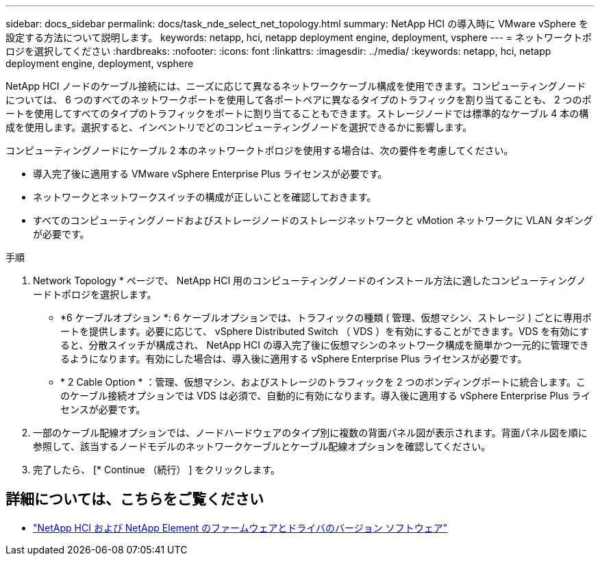 ---
sidebar: docs_sidebar 
permalink: docs/task_nde_select_net_topology.html 
summary: NetApp HCI の導入時に VMware vSphere を設定する方法について説明します。 
keywords: netapp, hci, netapp deployment engine, deployment, vsphere 
---
= ネットワークトポロジを選択してください
:hardbreaks:
:nofooter: 
:icons: font
:linkattrs: 
:imagesdir: ../media/
:keywords: netapp, hci, netapp deployment engine, deployment, vsphere


[role="lead"]
NetApp HCI ノードのケーブル接続には、ニーズに応じて異なるネットワークケーブル構成を使用できます。コンピューティングノードについては、 6 つのすべてのネットワークポートを使用して各ポートペアに異なるタイプのトラフィックを割り当てることも、 2 つのポートを使用してすべてのタイプのトラフィックをポートに割り当てることもできます。ストレージノードでは標準的なケーブル 4 本の構成を使用します。選択すると、インベントリでどのコンピューティングノードを選択できるかに影響します。

コンピューティングノードにケーブル 2 本のネットワークトポロジを使用する場合は、次の要件を考慮してください。

* 導入完了後に適用する VMware vSphere Enterprise Plus ライセンスが必要です。
* ネットワークとネットワークスイッチの構成が正しいことを確認しておきます。
* すべてのコンピューティングノードおよびストレージノードのストレージネットワークと vMotion ネットワークに VLAN タギングが必要です。


.手順
. Network Topology * ページで、 NetApp HCI 用のコンピューティングノードのインストール方法に適したコンピューティングノードトポロジを選択します。
+
** *6 ケーブルオプション *: 6 ケーブルオプションでは、トラフィックの種類 ( 管理、仮想マシン、ストレージ ) ごとに専用ポートを提供します。必要に応じて、 vSphere Distributed Switch （ VDS ）を有効にすることができます。VDS を有効にすると、分散スイッチが構成され、 NetApp HCI の導入完了後に仮想マシンのネットワーク構成を簡単かつ一元的に管理できるようになります。有効にした場合は、導入後に適用する vSphere Enterprise Plus ライセンスが必要です。
** * 2 Cable Option * ：管理、仮想マシン、およびストレージのトラフィックを 2 つのボンディングポートに統合します。このケーブル接続オプションでは VDS は必須で、自動的に有効になります。導入後に適用する vSphere Enterprise Plus ライセンスが必要です。


. 一部のケーブル配線オプションでは、ノードハードウェアのタイプ別に複数の背面パネル図が表示されます。背面パネル図を順に参照して、該当するノードモデルのネットワークケーブルとケーブル配線オプションを確認してください。
. 完了したら、 [* Continue （続行） ] をクリックします。


[discrete]
== 詳細については、こちらをご覧ください

* https://kb.netapp.com/Advice_and_Troubleshooting/Hybrid_Cloud_Infrastructure/NetApp_HCI/Firmware_and_driver_versions_in_NetApp_HCI_and_NetApp_Element_software["NetApp HCI および NetApp Element のファームウェアとドライバのバージョン ソフトウェア"^]

